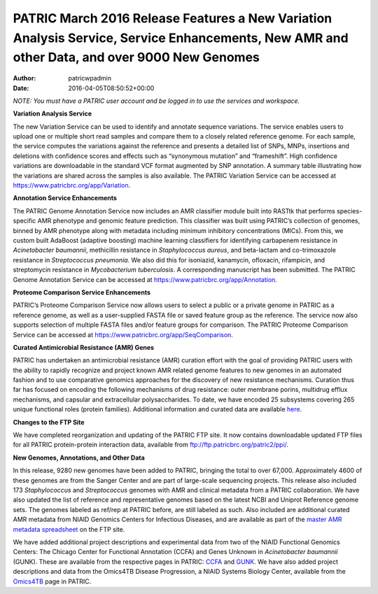 ============================================================================================================================================
PATRIC March 2016 Release Features a New Variation Analysis Service, Service Enhancements, New AMR and other Data, and over 9000 New Genomes
============================================================================================================================================

:Author: patricwpadmin
:Date:   2016-04-05T08:50:52+00:00

*NOTE: You must have a PATRIC user account and be logged in to use the
services and workspace.*

**Variation Analysis Service**

The new Variation Service can be used to identify and annotate sequence
variations. The service enables users to upload one or multiple short
read samples and compare them to a closely related reference genome. For
each sample, the service computes the variations against the reference
and presents a detailed list of SNPs, MNPs, insertions and deletions
with confidence scores and effects such as “synonymous mutation” and
“frameshift”. High confidence variations are downloadable in the
standard VCF format augmented by SNP annotation. A summary table
illustrating how the variations are shared across the samples is also
available. The PATRIC Variation Service can be accessed at
https://www.patricbrc.org/app/Variation.

**Annotation Service Enhancements**

The PATRIC Genome Annotation Service now includes an AMR classifier
module built into RASTtk that performs species-specific AMR phenotype
and genomic feature prediction. This classifier was built using PATRIC’s
collection of genomes, binned by AMR phenotype along with metadata
including minimum inhibitory concentrations (MICs). From this, we custom
built AdaBoost (adaptive boosting) machine learning classifiers for
identifying carbapenem resistance in *Acinetobacter baumannii*,
methicillin resistance in *Staphylococcus aureus*, and beta-lactam and
co-trimoxazole resistance in *Streptococcus pneumonia.* We also did this
for isoniazid, kanamycin, ofloxacin, rifampicin, and streptomycin
resistance in *Mycobacterium tuberculosis*. A corresponding manuscript
has been submitted. The PATRIC Genome Annotation Service can be accessed
at https://www.patricbrc.org/app/Annotation.

**Proteome Comparison Service Enhancements**

PATRIC’s Proteome Comparison Service now allows users to select a public
or a private genome in PATRIC as a reference genome, as well as a
user-supplied FASTA file or saved feature group as the reference. The
service now also supports selection of multiple FASTA files and/or
feature groups for comparison. The PATRIC Proteome Comparison Service
can be accessed at https://www.patricbrc.org/app/SeqComparison.

**Curated Antimicrobial Resistance (AMR) Genes**

PATRIC has undertaken an antimicrobial resistance (AMR) curation effort
with the goal of providing PATRIC users with the ability to rapidly
recognize and project known AMR related genome features to new genomes
in an automated fashion and to use comparative genomics approaches for
the discovery of new resistance mechanisms. Curation thus far has
focused on encoding the following mechanisms of drug resistance: outer
membrane porins, multidrug efflux mechanisms, and capsular and
extracellular polysaccharides. To date, we have encoded 25 subsystems
covering 265 unique functional roles (protein families). Additional
information and curated data are available
`here <http://enews.patricbrc.org/4974/patric-antimicrobial-resistance-amr-gene-curation/>`__.

**Changes to the FTP Site**

We have completed reorganization and updating of the PATRIC FTP site. It
now contains downloadable updated FTP files for all PATRIC
protein-protein interaction data, available from
ftp://ftp.patricbrc.org/patric2/ppi/.

**New Genomes, Annotations, and Other Data**

In this release, 9280 new genomes have been added to PATRIC, bringing
the total to over 67,000. Approximately 4600 of these genomes are from
the Sanger Center and are part of large-scale sequencing projects. This
release also included 173 *Staphylococcus* and *Streptococcus* genomes
with AMR and clinical metadata from a PATRIC collaboration. We have also
updated the list of reference and representative genomes based on the
latest NCBI and Uniprot Reference genome sets. The genomes labeled as
ref/rep at PATRIC before, are still labeled as such. Also included are
additional curated AMR metadata from NIAID Genomics Centers for
Infectious Diseases, and are available as part of the `master AMR
metadata
spreadsheet <ftp://ftp.patricbrc.org/BRC_Mirrors/AMR/PATRIC_genomes_AMR.xlsx>`__
on the FTP site.

We have added additional project descriptions and experimental data from
two of the NIAID Functional Genomics Centers: The Chicago Center for
Functional Annotation (CCFA) and Genes Unknown in *Acinetobacter
baumannii* (GUNK). These are available from the respective pages in
PATRIC:
`CCFA <http://enews.patricbrc.org/the-chicago-center-for-functional-annotation-ccfa/>`__
and
`GUNK <http://enews.patricbrc.org/genes-unknown-in-acinetobacter-baumannii-gunk/>`__. 
We have also added project descriptions and data from the Omics4TB
Disease Progression, a NIAID Systems Biology Center, available from the
`Omics4TB <http://enews.patricbrc.org/omics4tb/>`__ page in PATRIC.
